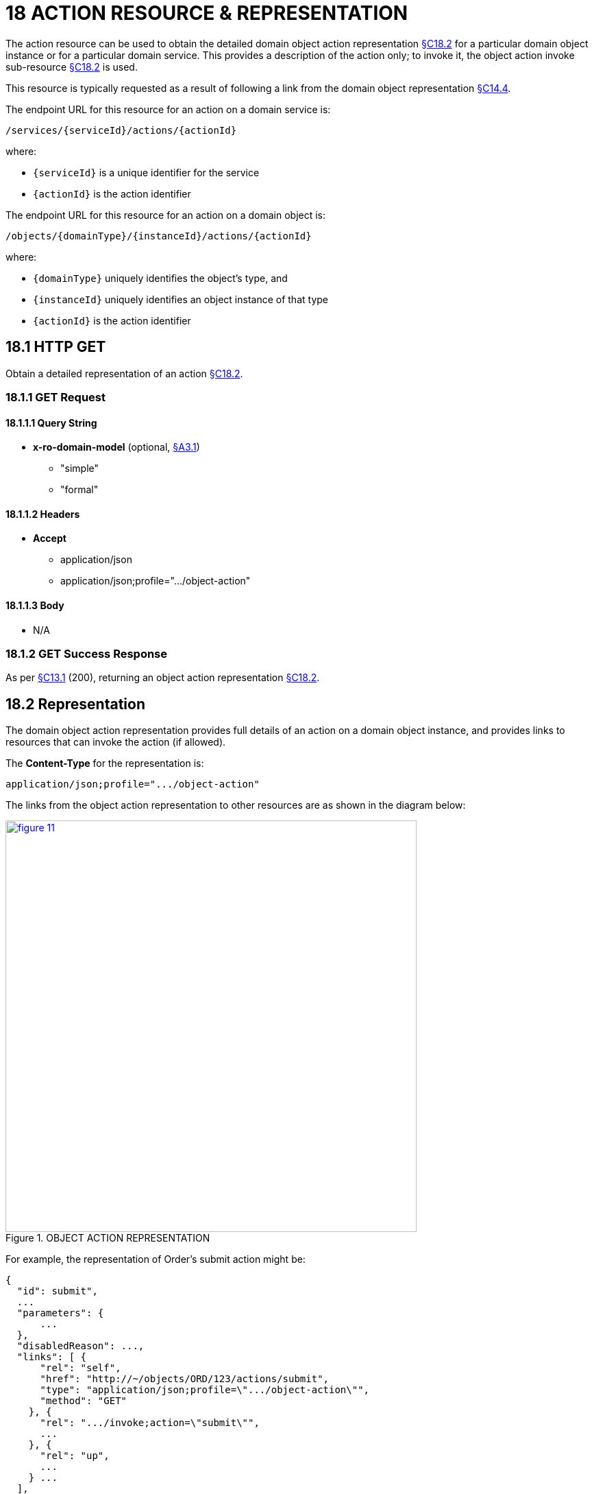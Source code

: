 = 18 ACTION RESOURCE & REPRESENTATION

The action resource can be used to obtain the detailed domain object action representation xref:section-c/chapter-18.adoc#_18_2_representation[§C18.2] for a particular domain object instance or for a particular domain service.
This provides a description of the action only; to invoke it, the object action invoke sub-resource xref:section-c/chapter-18.adoc#_18_2_representation[§C18.2] is used.

This resource is typically requested as a result of following a link from the domain object representation xref:section-c/chapter-14.adoc#_14_4_representation[§C14.4].

The endpoint URL for this resource for an action on a domain service is:

    /services/{serviceId}/actions/{actionId}

where:

* `\{serviceId}` is a unique identifier for the service
* `\{actionId}` is the action identifier

The endpoint URL for this resource for an action on a domain object is:

    /objects/{domainType}/{instanceId}/actions/{actionId}

where:

* `\{domainType}` uniquely identifies the object's type, and
* `\{instanceId}` uniquely identifies an object instance of that type
* `\{actionId}` is the action identifier

[#_18_1_http_get]
== 18.1 HTTP GET

Obtain a detailed representation of an action xref:section-c/chapter-18.adoc#_18_2_representation[§C18.2].

[#_18_1_1_get_request]
=== 18.1.1 GET Request

==== 18.1.1.1 Query String

* *x-ro-domain-model* (optional, xref:section-a/chapter-03.adoc#_3_1_domain_metadata_x_ro_domain_model[§A3.1])
** "simple"
** "formal"

==== 18.1.1.2 Headers

* *Accept*
** application/json
** application/json;profile=".../object-action"

==== 18.1.1.3 Body

* N/A

=== 18.1.2 GET Success Response

As per xref:section-c/chapter-13.adoc#_13_1_request_succeeded_and_generated_a_representation[§C13.1] (200), returning an object action representation xref:section-c/chapter-18.adoc#_18_2_representation[§C18.2].

[#_18_2_representation]
== 18.2 Representation

The domain object action representation provides full details of an action on a domain object instance, and provides links to resources that can invoke the action (if allowed).

The *Content-Type* for the representation is:

    application/json;profile=".../object-action"

The links from the object action representation to other resources are as shown in the diagram below:

.OBJECT ACTION REPRESENTATION
image::from-spec-doc/figure-11.png[width="600px",link="{imagesdir}/from-spec-doc/figure-11.png"]

For example, the representation of Order's submit action might be:

[source,javascript]
----
{
  "id": submit",
  ...
  "parameters": {
      ...
  },
  "disabledReason": ...,
  "links": [ {
      "rel": "self",
      "href": "http://~/objects/ORD/123/actions/submit",
      "type": "application/json;profile=\".../object-action\"",
      "method": "GET"
    }, {
      "rel": ".../invoke;action=\"submit\"",
      ...
    }, {
      "rel": "up",
      ...
    } ...
  ],
  "extensions": { ... }
}
----

where:

[cols="2a,6a",options="header"]
|===

|JSON-Property
|Description

|links
|list of links to resources.

|links[rel=self]
|link to a resource that can generate this representation.

|id
|the action ID, to use when building templated URIs parameters map of parameters; discussed below xref:section-c/chapter-18.adoc#_18_2_1_action_parameters[§C18.2.1]

|disabledReason
|(optional) if populated then indicates the reason why the action cannot be invoked.

|links[rel=.../invoke]
|(optional) is a link to invoke the action (if it is not disabled), xref:section-c/chapter-18.adoc#_18_2_2_action_invocation[§C18.2.2].
|links[rel=up]
|link to the object that is the owner of this action.

|extensions
|additional metadata about the resource

|===

Both the "*links*" and the "*extensions*" json-properties may contain domain model information; this is discussed in xref:section-c/chapter-18.adoc#_18_2_3_domain_model_information_for_action[§C18.2.3].

Restful Objects defines no standard child properties for the "*extensions*" json-property (other than any domain model information).
Implementations are free to add further links/json-properties to both "*links*" and "*extensions*" as they require.

[#_18_2_1_action_parameters]
=== 18.2.1 Action parameters

The action resource lists the parameter details in the "parameters" list:

[source,javascript]
----
"parameters": {
  "paramName1": {   // <1>
    "choices": [ {
        "rel": ".../choice;action=\"action\";param=\"paramName1\"",
        ...
      }, {
        "rel": ".../choice;action=\"action\";param=\"paramName1\"",
        ...
      }, {
        "rel": ".../choice;action=\"action\";param=\"paramName1\"",
        ...
      } ...
    ],
    "default": {
      "rel": ".../default;action=\"action\";param=\"paramName1\"",
      ...
    },
    "links": [ ... ],
    "extensions": { ... }
  },
  "paramName2": { // <1>
    "choices": [ ... ],
    "default": { ... },
    "links": [ ... ],
    "extensions": { ... }
  },
  "paramName3": { // <1>
    "choices": [ ... ],
    "default": { ... },
    "links": [ ... ],
    "extensions": { ... }
  },
  ...
]
----
<1> _paramName1_, _paramName2_, _paramName3_ are the ids of the parameters, used as a unique key in the "*parameters*" map

This id is also as used as the key in argument maps xref:section-a/chapter-02.adoc#_2_9_2_5obtaining_argument_choices[§A2.9.2], with their value being the following map:

[cols="2a,6a",options="header"]
|===

|JSON-Property
|Description

|choices
|an optional list of choices for the parameter argument

|default
|an optional value/link to act as the default for the parameter argument

|links
|list of links to other resources related to the action parameter

|extensions
|additional metadata about the action parameter
|===

The *rel* values for choices and defaults specify both the action and parameter name in order to distinguish from other links.

The "*links*" and/or "*extensions*" json-property may hold domain model metadata; see xref:section-c/chapter-18.adoc#_18_2_3_domain_model_information_for_action[§C18.2.3].

[#_18_2_2_action_invocation]
=== 18.2.2 Action invocation

If the action can be invoked then the *"rel" = "invoke"* link will contain a link by which the action can be invoked.
This will be either a GET, a PUT or a POST dependent upon the action's semantics.

If the implementation can determine that the action is ‘query-only’, then a GET link should be provided:

[source,javascript]
----
{
  ...
  "links": [ {
      "rel": ".../invoke;action=\"recentOrder\"",
      "href": "http://~/objects/CUS/001/actions/recentOrder/invoke",
      "type": "application/json;profile=\".../action-result\"",
      "arguments": {
        ...
       },
      "method": "GET"
    }, ...
  ], ...
}
----

If the implementation can determine that the action is idempotent then a PUT link will be provided:

[source,javascript]
----
{
  ...
  "links": [ {
      "rel": ".../invoke;action=\"makeRush\"",
      "href": "http://~/objects/ORD/123/actions/makeRush/invoke",
      "type": "application/json;profile=\".../action-result\"",
      "arguments": {
        ...
      },
      "method": "PUT"
    }, ...
  ], ...
}
----

Finally, if the action to be invoked is neither query-only nor idempotent,(or if the implementation is unable to determine this), then a POST link will be provided:

[source,javascript]
----
{
  ...
  "links": [ {
      "rel": ".../invoke;action=\"submit\"",
      "href": "http://~/objects/ORD/123/actions/submit/invoke",
      "type": "application/json;profile=\".../action-result\"",
      "arguments": {
        ...
      },
      "method": "POST"
    }, ...
  ], ...
}
----


==== "type" property

The "*type*" json-property always indicates that the urn:org.restfulobjects:repr-types/action-result representation will be returned
xref:section-c/chapter-19.adoc#_19_4_representation[§C19.4].

==== "arguments" property

The "*arguments*" json-property has placeholders for the values of each of the arguments.
Commonly, these values will be null - it is up to the client to determine the value to use when invoking the action.
However the server may provide a default value.

To summarize:

[cols="2a,6a",options="header"]
|===

|JSON-Property
|Description

|link[.../rel=invoke]
|link to invoke the action; not included if the action is disabled
|===


If the action may NOT be invoked (for example because of the status of the object to which the action applied), then the representation should include a "disabledReason" json-property (or just the literal "disabled") why the action cannot be invoked:

[source,javascript]
----
{
  ...
  "disabledReason": "Cannot place order because customer has been blacklisted",
  ...
}
----

where:

[cols="2a,6a",options="header"]
|===

|JSON-Property
|Description

|disabledReason
|indicates the reason why the action cannot be invoked; only included if the action is disabled.

|===

[#_18_2_3_domain_model_information_for_action]
=== 18.2.3 Domain model information (for action)

Domain model information is available for both the action itself and also for each of the action parameters.
In both cases the information is either under the "*links*" or under the "*extensions*" json-properties.

==== 18.2.3.1 Simple scheme

Implementations that support the simple scheme provide extra data about the action in the "*extensions*" json-properties.

For example:

[source,javascript]
----
"extensions": {
  "friendlyName": "Place order",
  "description": "Place a new order",
  "returnType": ...
  "elementType": ... // <1>
  "pluralForm": ...  // <1>
  "hasParams": true
}
----
<1> if returnType is 'list' or 'set'

In addition, such implementations may also provide extra data about each action parameter in that parameter's own "*extensions*" json-property.

For example:

[source,javascript]
----
"parameters": {
  "product": {
    ...
    "extensions": {
      "friendlyName": "Product",
      "description": "The product being ordered",
      "returnType": ...,
      "optional": false,
      "format": ...,    // <1>
      "maxLength": ..., // <1>
      "pattern": ...    // <1>
    }
  },
  ...
}
----
<1> for string params only

See xref:section-a/chapter-03.adoc#_3_1_1_simple_scheme[§A3.1.1] for the full definitions of these json-properties.
Implementations may also provide their own extensions.

==== 18.2.3.2 Formal scheme

Implementations that support the formal scheme xref:section-a/chapter-03.adoc#_3_1_2_formal_scheme[§A3.1.2] provide several additional links about the action in the "*links*" json-property.

For example:

[source,javascript]
----
"links": [ {
    "rel": ".../returntype",
    "href": "http://~/domain-types/x.OrderReceipt",
    "type": "application/json;profile=\".../domain-type\"",
    "method": "GET"
  }, {
     "rel": "describedby",
     "href": "http://~/domain-types/ORD/actions/submit",
     "type": "application/json;profile=\".../type-action\"",
     "method": "GET"
   }, ...
}
----

In addition, implementations supporting the formal scheme may also provide extra data about each action parameter in that parameter's own "links" json-property.

For example:

[source,javascript]
----
"parameters": {
  "product": {
    ...
    "links": [ {
      "rel": "describedby",
      "href": "http://~/domain-types/ORD/actions/submit/params/product",
      "type": "application/json;profile=\".../action-param-description\"",
      "method": "GET"
      }, ...
    ]
  }, ...
}
----

